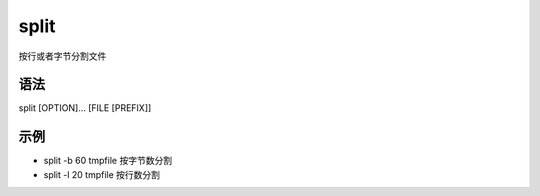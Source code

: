 split
=======

按行或者字节分割文件

语法
-----

split [OPTION]... [FILE [PREFIX]]

示例
----

* split -b 60 tmpfile  按字节数分割

* split -l 20 tmpfile  按行数分割
